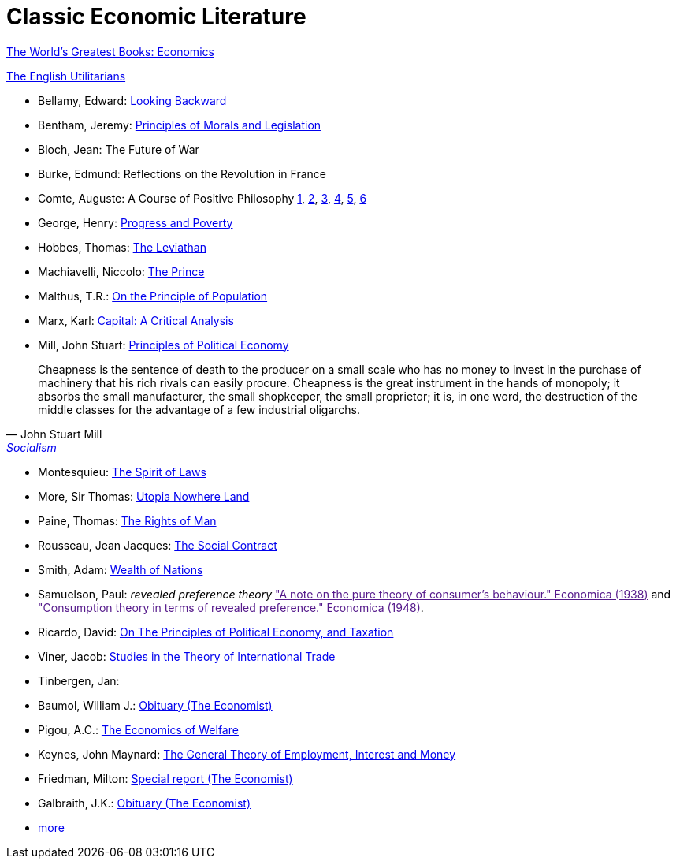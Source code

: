 = Classic Economic Literature


link:http://www.gutenberg.org/files/25009/25009-h/25009-h.htm[The World's Greatest Books: Economics]

link:http://www.gutenberg.org/files/27597/27597-h/27597-h.htm[The English Utilitarians]

* Bellamy, Edward: link:http://www.gutenberg.org/ebooks/624[Looking Backward]
* Bentham, Jeremy: link:https://www.utilitarianism.com/jeremy-bentham/index.html[Principles of Morals and Legislation]
* Bloch, Jean: The Future of War
* Burke, Edmund: Reflections on the Revolution in France
* Comte, Auguste: A Course of Positive Philosophy link:http://www.gutenberg.org/ebooks/31881[1], link:http://www.gutenberg.org/ebooks/31882[2], link:http://www.gutenberg.org/ebooks/31883[3], link:http://www.gutenberg.org/ebooks/31947[4], link:http://www.gutenberg.org/ebooks/52880[5], link:http://www.gutenberg.org/ebooks/50786[6] 	
* George, Henry: link:http://www.gutenberg.org/ebooks/55308[Progress and Poverty]
* Hobbes, Thomas: link:http://www.gutenberg.org/ebooks/3207[The Leviathan]
* Machiavelli, Niccolo: link:http://www.gutenberg.org/ebooks/57037[The Prince]
* Malthus, T.R.: link:http://www.gutenberg.org/ebooks/4239[On the Principle of Population]
* Marx, Karl: link:https://www.marxists.org/archive/marx/works/1867-c1/index.htm[Capital: A Critical Analysis] 
* Mill, John Stuart: link:http://www.gutenberg.org/ebooks/30107[Principles of Political Economy] 

"Cheapness is the
    sentence of death to the producer on a small scale who has no
    money to invest in the purchase of machinery that his rich
    rivals can easily procure. Cheapness is the great instrument in
    the hands of monopoly; it absorbs the small manufacturer, the
    small shopkeeper, the small proprietor; it is, in one word, the
    destruction of the middle classes for the advantage of a few
    industrial oligarchs."
-- John Stuart Mill, link:http://www.gutenberg.org/ebooks/38138[Socialism]
  
* Montesquieu: link:http://www.gutenberg.org/ebooks/27573[The Spirit of Laws]
* More, Sir Thomas: link:http://www.gutenberg.org/ebooks/2130[Utopia Nowhere Land]
* Paine, Thomas: link:http://www.gutenberg.org/ebooks/31270[The Rights of Man]
* Rousseau, Jean Jacques: link:http://www.gutenberg.org/ebooks/46333[The Social Contract]
* Smith, Adam: link:http://www.gutenberg.org/ebooks/3300[Wealth of Nations]
* Samuelson, Paul: _revealed preference theory_ link:["A note on the pure theory of consumer's behaviour." Economica (1938)] and link:["Consumption theory in terms of revealed preference." Economica (1948)].
* Ricardo, David: link:http://www.gutenberg.org/ebooks/33310[On The Principles of Political Economy, and Taxation]
* Viner, Jacob: link:https://cdn.mises.org/Studies%20in%20the%20Theory%20of%20International%20Trade_3.pdf[Studies in the Theory of International Trade]
* Tinbergen, Jan: 
* Baumol, William J.: link:https://www.economist.com/finance-and-economics/2017/05/11/william-baumol-a-great-economist-died-on-may-4th[Obituary (The Economist)]
* Pigou, A.C.: link:https://www.econlib.org/library/NPDBooks/Pigou/pgEW.html[The Economics of Welfare]
* Keynes, John Maynard: link:https://www.marxists.org/reference/subject/economics/keynes/general-theory/[The General Theory of Employment, Interest and Money]
* Friedman, Milton: link:https://www.economist.com/special-report/2006/11/23/a-heavyweight-champ-at-five-foot-two[Special report (The Economist)]
* Galbraith, J.K.: link:https://www.economist.com/obituary/2006/05/04/john-kenneth-galbraith[Obituary (The Economist)]
* link:https://www.marxists.org/reference/subject/economics/[more]
